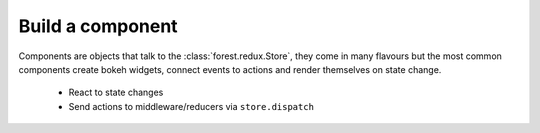 

Build a component
-----------------

Components are objects that talk to the :class:`forest.redux.Store`,
they come in many flavours but the most common components
create bokeh widgets, connect events to actions and render themselves
on state change.

   - React to state changes
   - Send actions to middleware/reducers via ``store.dispatch``

